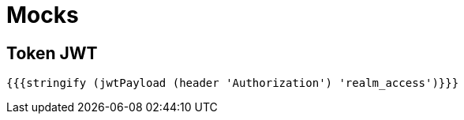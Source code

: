 = Mocks

== Token JWT
----
{{{stringify (jwtPayload (header 'Authorization') 'realm_access')}}}
----